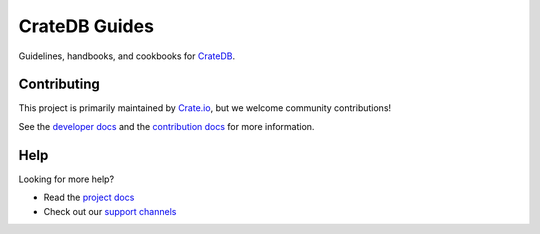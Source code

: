 ==============
CrateDB Guides
==============

|ci| |rtd| |build|

Guidelines, handbooks, and cookbooks for CrateDB_.

Contributing
============

This project is primarily maintained by Crate.io_, but we welcome community
contributions!

See the `developer docs`_ and the `contribution docs`_ for more information.

Help
====

Looking for more help?

- Read the `project docs`_
- Check out our `support channels`_

.. _contribution docs: CONTRIBUTING.rst
.. _Crate.io: https://cratedb.com/
.. _CrateDB: https://github.com/crate/crate
.. _developer docs: DEVELOP.rst
.. _project docs: https://cratedb.com/docs/guide/en/latest/
.. _support channels: https://cratedb.com/support/


.. |ci| image:: https://github.com/crate/cratedb-guides/actions/workflows/docs.yml/badge.svg
    :alt: CI status
    :scale: 100%
    :target: https://github.com/crate/cratedb-guides/actions/workflows/docs.yml

.. |rtd| image:: https://readthedocs.org/projects/cratedb-guides/badge/?version=latest
    :alt: Read The Docs status
    :target: https://readthedocs.org/projects/cratedb-guides

.. |build| image:: https://img.shields.io/endpoint.svg?color=blue&url=https%3A%2F%2Fraw.githubusercontent.com%2Fcrate%2Fcratedb-guides%2Fmaster%2Fdocs%2Fbuild.json
    :alt: Build version
    :target: https://github.com/crate/cratedb-guides/blob/master/docs/build.json
